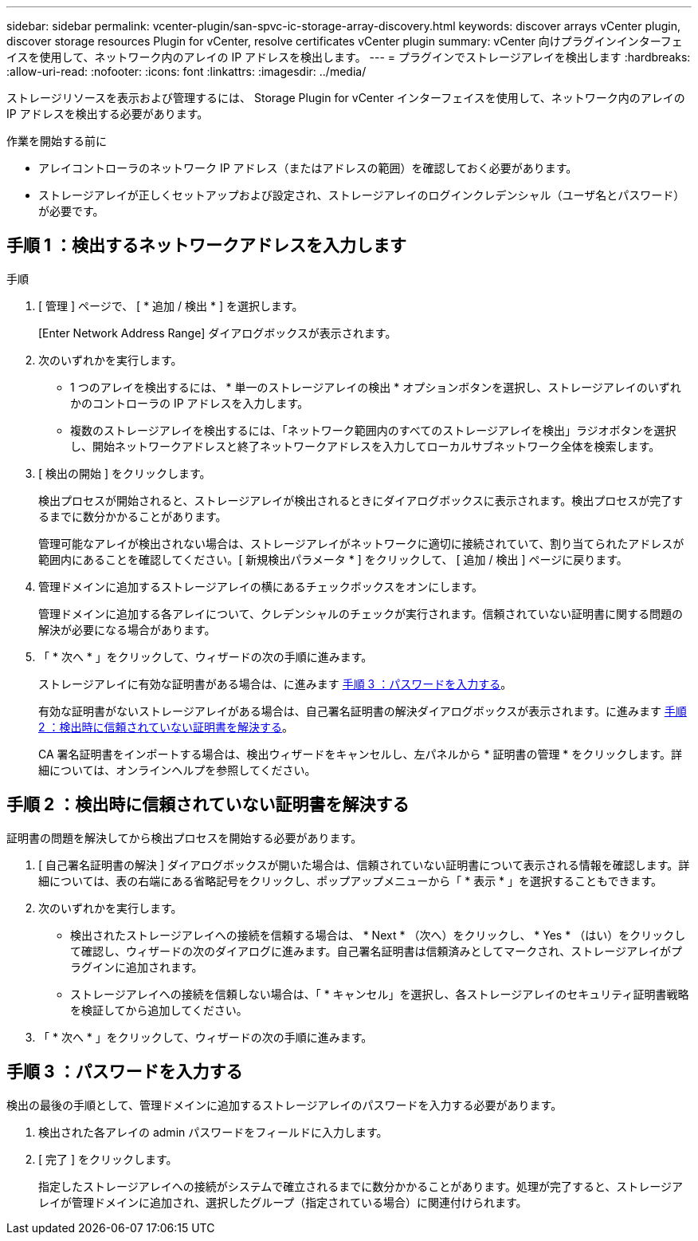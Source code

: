 ---
sidebar: sidebar 
permalink: vcenter-plugin/san-spvc-ic-storage-array-discovery.html 
keywords: discover arrays vCenter plugin, discover storage resources Plugin for vCenter, resolve certificates vCenter plugin 
summary: vCenter 向けプラグインインターフェイスを使用して、ネットワーク内のアレイの IP アドレスを検出します。 
---
= プラグインでストレージアレイを検出します
:hardbreaks:
:allow-uri-read: 
:nofooter: 
:icons: font
:linkattrs: 
:imagesdir: ../media/


[role="lead"]
ストレージリソースを表示および管理するには、 Storage Plugin for vCenter インターフェイスを使用して、ネットワーク内のアレイの IP アドレスを検出する必要があります。

.作業を開始する前に
* アレイコントローラのネットワーク IP アドレス（またはアドレスの範囲）を確認しておく必要があります。
* ストレージアレイが正しくセットアップおよび設定され、ストレージアレイのログインクレデンシャル（ユーザ名とパスワード）が必要です。




== 手順 1 ：検出するネットワークアドレスを入力します

.手順
. [ 管理 ] ページで、 [ * 追加 / 検出 * ] を選択します。
+
[Enter Network Address Range] ダイアログボックスが表示されます。

. 次のいずれかを実行します。
+
** 1 つのアレイを検出するには、 * 単一のストレージアレイの検出 * オプションボタンを選択し、ストレージアレイのいずれかのコントローラの IP アドレスを入力します。
** 複数のストレージアレイを検出するには、「ネットワーク範囲内のすべてのストレージアレイを検出」ラジオボタンを選択し、開始ネットワークアドレスと終了ネットワークアドレスを入力してローカルサブネットワーク全体を検索します。


. [ 検出の開始 ] をクリックします。
+
検出プロセスが開始されると、ストレージアレイが検出されるときにダイアログボックスに表示されます。検出プロセスが完了するまでに数分かかることがあります。

+
管理可能なアレイが検出されない場合は、ストレージアレイがネットワークに適切に接続されていて、割り当てられたアドレスが範囲内にあることを確認してください。[ 新規検出パラメータ * ] をクリックして、 [ 追加 / 検出 ] ページに戻ります。

. 管理ドメインに追加するストレージアレイの横にあるチェックボックスをオンにします。
+
管理ドメインに追加する各アレイについて、クレデンシャルのチェックが実行されます。信頼されていない証明書に関する問題の解決が必要になる場合があります。

. 「 * 次へ * 」をクリックして、ウィザードの次の手順に進みます。
+
ストレージアレイに有効な証明書がある場合は、に進みます <<手順 3 ：パスワードを入力する>>。

+
有効な証明書がないストレージアレイがある場合は、自己署名証明書の解決ダイアログボックスが表示されます。に進みます <<手順 2 ：検出時に信頼されていない証明書を解決する>>。

+
CA 署名証明書をインポートする場合は、検出ウィザードをキャンセルし、左パネルから * 証明書の管理 * をクリックします。詳細については、オンラインヘルプを参照してください。





== 手順 2 ：検出時に信頼されていない証明書を解決する

証明書の問題を解決してから検出プロセスを開始する必要があります。

. [ 自己署名証明書の解決 ] ダイアログボックスが開いた場合は、信頼されていない証明書について表示される情報を確認します。詳細については、表の右端にある省略記号をクリックし、ポップアップメニューから「 * 表示 * 」を選択することもできます。
. 次のいずれかを実行します。
+
** 検出されたストレージアレイへの接続を信頼する場合は、 * Next * （次へ）をクリックし、 * Yes * （はい）をクリックして確認し、ウィザードの次のダイアログに進みます。自己署名証明書は信頼済みとしてマークされ、ストレージアレイがプラグインに追加されます。
** ストレージアレイへの接続を信頼しない場合は、「 * キャンセル」を選択し、各ストレージアレイのセキュリティ証明書戦略を検証してから追加してください。


. 「 * 次へ * 」をクリックして、ウィザードの次の手順に進みます。




== 手順 3 ：パスワードを入力する

検出の最後の手順として、管理ドメインに追加するストレージアレイのパスワードを入力する必要があります。

. 検出された各アレイの admin パスワードをフィールドに入力します。
. [ 完了 ] をクリックします。
+
指定したストレージアレイへの接続がシステムで確立されるまでに数分かかることがあります。処理が完了すると、ストレージアレイが管理ドメインに追加され、選択したグループ（指定されている場合）に関連付けられます。


